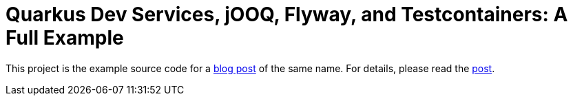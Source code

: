 = Quarkus Dev Services, jOOQ, Flyway, and Testcontainers: A Full Example

This project is the example source code for a https://jasondl.ee/posts/2022/quarkus-dev-services-jooq-flyway-testcontainers-full-example.html[blog post]
of the same name. For details, please read the https://jasondl.ee/posts/2022/quarkus-dev-services-jooq-flyway-testcontainers-full-example.html[post].